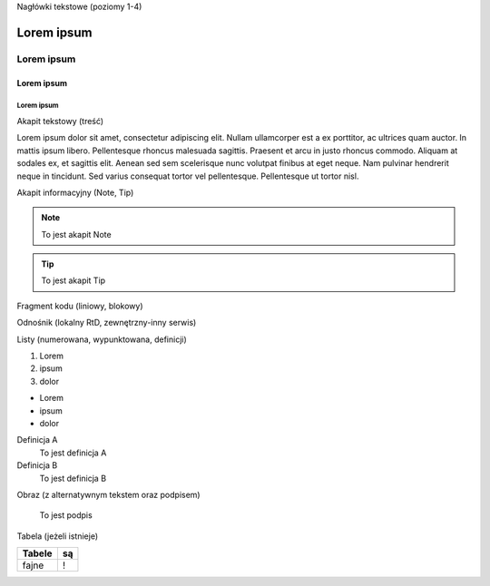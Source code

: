 Nagłówki tekstowe (poziomy 1-4)

Lorem ipsum
===========

Lorem ipsum
-----------

Lorem ipsum
+++++++++++

Lorem ipsum
###########

Akapit tekstowy (treść)

Lorem ipsum dolor sit amet, consectetur adipiscing elit. Nullam ullamcorper est a ex porttitor, ac ultrices quam auctor. In mattis ipsum libero. Pellentesque rhoncus malesuada sagittis. Praesent et arcu in justo rhoncus commodo. Aliquam at sodales ex, et sagittis elit. Aenean sed sem scelerisque nunc volutpat finibus at eget neque. Nam pulvinar hendrerit neque in tincidunt. Sed varius consequat tortor vel pellentesque. Pellentesque ut tortor nisl.

Akapit informacyjny (Note, Tip)

.. note::
   To jest akapit Note

.. tip::
   To jest akapit Tip

Fragment kodu (liniowy, blokowy)

Odnośnik (lokalny RtD, zewnętrzny-inny serwis)

Listy (numerowana, wypunktowana, definicji)

1. Lorem
2. ipsum
3. dolor

- Lorem
- ipsum
- dolor

Definicja A
   To jest definicja A

Definicja B
   To jest definicja B

Obraz (z alternatywnym tekstem oraz podpisem)

.. figure:: https://picsum.photos/400
  :width: 400
  :alt: Alternative text

  To jest podpis

Tabela (jeżeli istnieje)

====== ==
Tabele są
====== ==
fajne  !
====== ==